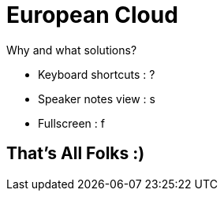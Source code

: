 = European Cloud

Why and what solutions?

[.notes]
--
* Keyboard shortcuts : ?
* Speaker notes view : s
* Fullscreen : f
--

// include::./section/a-bit-about-git.adoc[]
//
// include::./section/git-objects.adoc[]
//
// include::./section/main-commands.adoc[]
//
// include::./section/daily-routine.adoc[]
//
// include::./section/craft-you-commit-messages.adoc[]
//
// include::./section/something-more-important-has-come-up.adoc[]
//
// include::./section/we-re-working-on-multiple-versions.adoc[]
//
// include::./section/to-merge-or-to-rebase.adoc[]
//
// include::./section/your-git-history-is-a-mess.adoc[]
//
// include::./section/find-a-bug.adoc[]
//
// include::./section/workflows.adoc[]

== That's All Folks :)